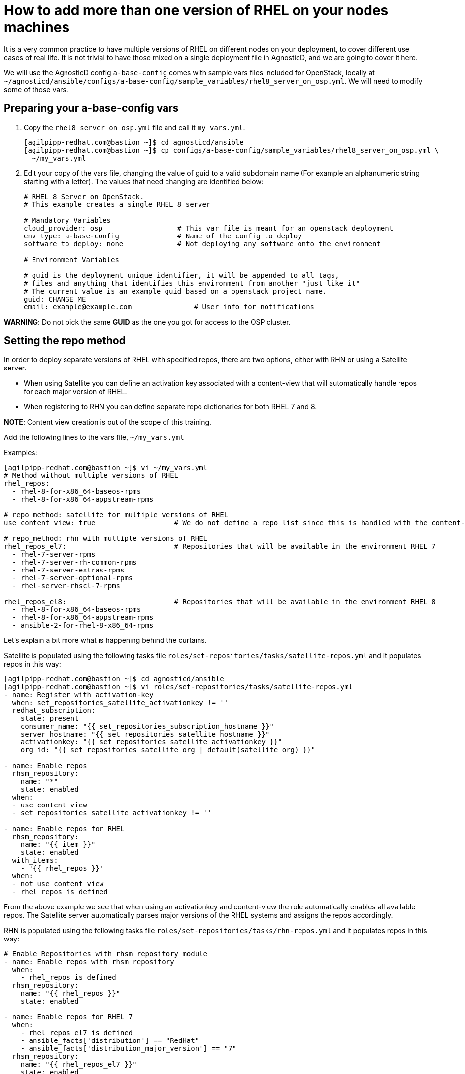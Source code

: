 = How to add more than one version of RHEL on your nodes machines

It is a very common practice to have multiple versions of RHEL on different nodes on your deployment, to cover different use cases of real life. It is not trivial to have those mixed on a single deployment file in AgnosticD, and we are going to cover it here.

We will use the AgnosticD config `a-base-config` comes with sample vars files included for OpenStack, locally at `~/agnosticd/ansible/configs/a-base-config/sample_variables/rhel8_server_on_osp.yml`. We will need to modify some of those vars.

== Preparing your a-base-config vars

. Copy the `rhel8_server_on_osp.yml` file and call it `my_vars.yml`.
+
[source,bash]
----
[agilpipp-redhat.com@bastion ~]$ cd agnosticd/ansible
[agilpipp-redhat.com@bastion ~]$ cp configs/a-base-config/sample_variables/rhel8_server_on_osp.yml \
  ~/my_vars.yml
----

. Edit your copy of the vars file, changing the value of guid to a valid subdomain name (For example an alphanumeric string starting with a letter). The values that need changing are identified below:
+
[source,bash]
----
# RHEL 8 Server on OpenStack.
# This example creates a single RHEL 8 server

# Mandatory Variables
cloud_provider: osp                  # This var file is meant for an openstack deployment
env_type: a-base-config              # Name of the config to deploy
software_to_deploy: none             # Not deploying any software onto the environment

# Environment Variables

# guid is the deployment unique identifier, it will be appended to all tags,
# files and anything that identifies this environment from another "just like it"
# The current value is an example guid based on a openstack project name.
guid: CHANGE_ME
email: example@example.com               # User info for notifications

----

*WARNING*: Do not pick the same *GUID* as the one you got for access to the OSP cluster.	

== Setting the repo method

In order to deploy separate versions of RHEL with specified repos, there are two options, either with RHN or using a Satellite server. 

* When using Satellite you can define an activation key associated with a content-view that will automatically handle repos for each major version of RHEL. 

* When registering to RHN you can define separate repo dictionaries for both RHEL 7 and 8. 

*NOTE*: Content view creation is out of the scope of this training.

Add the following lines to the vars file, `~/my_vars.yml`

Examples:
[source,bash]
----
[agilpipp-redhat.com@bastion ~]$ vi ~/my_vars.yml
# Method without multiple versions of RHEL 
rhel_repos:
  - rhel-8-for-x86_64-baseos-rpms
  - rhel-8-for-x86_64-appstream-rpms

# repo_method: satellite for multiple versions of RHEL
use_content_view: true                   # We do not define a repo list since this is handled with the content-view

# repo_method: rhn with multiple versions of RHEL
rhel_repos_el7:                          # Repositories that will be available in the environment RHEL 7
  - rhel-7-server-rpms
  - rhel-7-server-rh-common-rpms
  - rhel-7-server-extras-rpms
  - rhel-7-server-optional-rpms
  - rhel-server-rhscl-7-rpms

rhel_repos_el8:                          # Repositories that will be available in the environment RHEL 8
  - rhel-8-for-x86_64-baseos-rpms
  - rhel-8-for-x86_64-appstream-rpms
  - ansible-2-for-rhel-8-x86_64-rpms

----

Let's explain a bit more what is happening behind the curtains.

Satellite is populated using the following tasks file `roles/set-repositories/tasks/satellite-repos.yml` and it populates repos in this way:

[source,bash]
----
[agilpipp-redhat.com@bastion ~]$ cd agnosticd/ansible
[agilpipp-redhat.com@bastion ~]$ vi roles/set-repositories/tasks/satellite-repos.yml
- name: Register with activation-key
  when: set_repositories_satellite_activationkey != ''
  redhat_subscription:
    state: present
    consumer_name: "{{ set_repositories_subscription_hostname }}"
    server_hostname: "{{ set_repositories_satellite_hostname }}"
    activationkey: "{{ set_repositories_satellite_activationkey }}"
    org_id: "{{ set_repositories_satellite_org | default(satellite_org) }}"

- name: Enable repos
  rhsm_repository:
    name: "*"
    state: enabled
  when:
  - use_content_view
  - set_repositories_satellite_activationkey != ''

- name: Enable repos for RHEL
  rhsm_repository:
    name: "{{ item }}"
    state: enabled
  with_items:
    - '{{ rhel_repos }}'
  when:
  - not use_content_view
  - rhel_repos is defined
----

From the above example we see that when using an activationkey and content-view the role automatically enables all available repos. The Satellite server automatically parses major versions of the RHEL systems and assigns the repos accordingly.

RHN is populated using the following tasks file `roles/set-repositories/tasks/rhn-repos.yml` and it populates repos in this way:

[source,bash]
----
# Enable Repositories with rhsm_repository module
- name: Enable repos with rhsm_repository
  when:
    - rhel_repos is defined
  rhsm_repository:
    name: "{{ rhel_repos }}"
    state: enabled

- name: Enable repos for RHEL 7
  when:
    - rhel_repos_el7 is defined
    - ansible_facts['distribution'] == "RedHat"
    - ansible_facts['distribution_major_version'] == "7"
  rhsm_repository:
    name: "{{ rhel_repos_el7 }}"
    state: enabled

- name: Enable repos for RHEL 8
  when:
    - rhel_repos_el8 is defined
    - ansible_facts['distribution'] == "RedHat"
    - ansible_facts['distribution_major_version'] == "8"
  rhsm_repository:
    name: "{{ rhel_repos_el8 }}"
    state: enabled
----

Last, we need to add the environment configuration variables, in this case we are going to use a Satellite sever and an activation key, but we could as well use our own activation key (or even a pool id) in our personal RHN account. As explained in the Foundational Level of this training, we need to add this to our `secrets.yaml` file:
[source,bash]
----
[agilpipp-redhat.com@bastion ~]$ vi ~/secrets.yaml
## Environment Repositories

## The variable repo_method defines the method of receiving packages.
## There are three defineable options 'file', 'rhn', and 'satellite'.
## Shown here are examples for all three methods.

## Defining 'file' requires a path to the repository typically in url format.
## own_repo_path explaination,if no access use other methods

# repo_method: file
# own_repo_path: https://changeme.com/repo-file-path/

## Defining 'rhn' registers systems to the Red Hat Network using subscription-manager.
## Define only ONE of the below options. Defining both option 1 & 2 will result in failure.

# repo_method: rhn

## Option 1: Credentials
# rhel_subscription_user: CHANGEME
# rhel_subscription_pass: CHANGEME
# rhsm_pool_ids: CHANGEME

## Option 2: Activation key
# rhel_subscription_activation_key: CHANGEME
# rhel_subscription_org_id: CHANGEME
# rhsm_pool_ids: CHANGEME

## Defining 'satellite' registers systems to an existing Red Hat Satellite server.

repo_method: satellite
set_repositories_satellite_hostname: labsat.opentlc.com      # Hostname of satellite server.
set_repositories_satellite_org: Red_Hat_GPTE_Labs       # CA certificate used to validate satellite server TLS
set_repositories_satellite_ca_rpm_url: https://labsat.opentlc.com/pub/katello-ca-consumer-latest.noarch.rpm    # URL to download the Katello/Satellite CA certificate configuration RPM
set_repositories_satellite_activationkey: gpte-rhel8 # Activation key to register to satellite.

#repo_method: rhn
#rhel_subscription_activation_key: gpte-training-rhel8
#rhel_subscription_org_id: 1979710
#rhsm_pool_ids: 8a85f99c6c8b9588016c8be0f38a0ee9

# Packages
use_content_view: true    # Repo dictionary can contain both rhel 7 and 8 if using satellite content view
# See roles/set-repositories/tasks/satellite-repos.yml
----

In this example you can see that we use the two *rhel_repos_el7* and *rhel_repos_el8* lists to enable repositories on different versions of RHEL based on the Ansible facts of the systems.

*NOTE*: The *rhel_repos* variable and the *_el7* and *_el8* variables are exclusive of each other. This means you cannot define all three at the same time, this is checked prior to the *rhn-repos.yml* within `roles/set-repositories/tasks/pre_checks_rhn.yml`

NOTE: A fully configured file has been provided to you under training/2RHELs.yml